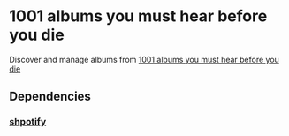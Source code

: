 * 1001 albums you must hear before you die
Discover and manage albums from [[w3m:https://en.wikipedia.org/wiki/1001_Albums_You_Must_Hear_Before_You_Die][1001 albums you must hear before you die]]

** Dependencies
*** [[https://github.com/hnarayanan/shpotify][shpotify]]
